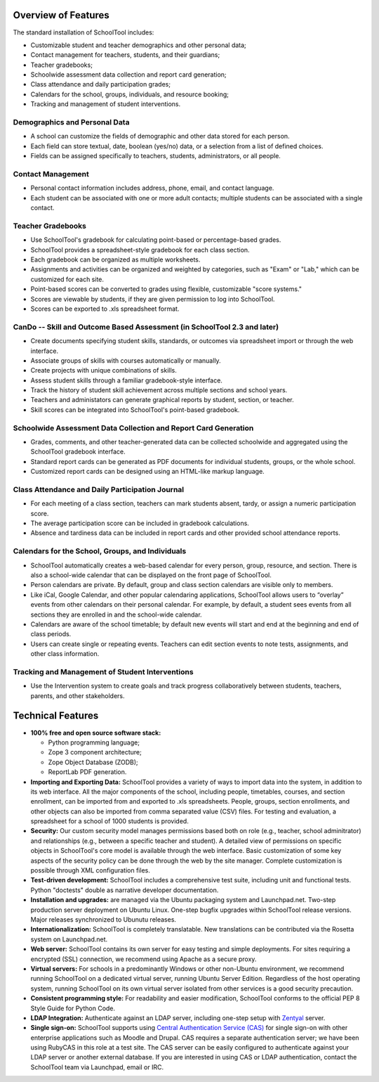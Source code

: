 Overview of Features
====================

The standard installation of SchoolTool includes:

* Customizable student and teacher demographics and other personal data;
* Contact management for teachers, students, and their guardians;
* Teacher gradebooks;
* Schoolwide assessment data collection and report card generation;
* Class attendance and daily participation grades;
* Calendars for the school, groups, individuals, and resource booking;
* Tracking and management of student interventions.

Demographics and Personal Data
------------------------------

* A school can customize the fields of demographic and other data stored for each person.  

* Each field can store textual, date, boolean (yes/no) data, or a selection from a list of defined choices.

* Fields can be assigned specifically to teachers, students, administrators, or all people.

Contact Management
------------------

* Personal contact information includes address, phone, email, and contact language.

* Each student can be associated with one or more adult contacts; multiple students can be associated with a single contact.

Teacher Gradebooks
------------------

* Use SchoolTool's gradebook for calculating point-based or percentage-based grades.

* SchoolTool provides a spreadsheet-style gradebook for each class section.

* Each gradebook can be organized as multiple worksheets.

* Assignments and activities can be organized and weighted by categories, such as "Exam" or "Lab," which can be customized for each site.

* Point-based scores can be converted to grades using flexible, customizable "score systems."

* Scores are viewable by students, if they are given permission to log into SchoolTool.

* Scores can be exported to .xls spreadsheet format.

CanDo -- Skill and Outcome Based Assessment (in SchoolTool 2.3 and later)
-------------------------------------------------------------------------

* Create documents specifying student skills, standards, or outcomes via spreadsheet import or through the web interface.

* Associate groups of skills with courses automatically or manually.

* Create projects with unique combinations of skills.

* Assess student skills through a familiar gradebook-style interface.

* Track the history of student skill achievement across multiple sections and school years.

* Teachers and administators can generate graphical reports by student, section, or teacher.

* Skill scores can be integrated into SchoolTool's point-based gradebook.

Schoolwide Assessment Data Collection and Report Card Generation
----------------------------------------------------------------

* Grades, comments, and other teacher-generated data can be collected schoolwide and aggregated using the SchoolTool gradebook interface.

* Standard report cards can be generated as PDF documents for individual students, groups, or the whole school.

* Customized report cards can be designed using an HTML-like markup language.

Class Attendance and Daily Participation Journal
------------------------------------------------

* For each meeting of a class section, teachers can mark students absent, tardy, or assign a numeric participation score.

* The average participation score can be included in gradebook calculations.

* Absence and tardiness data can be included in report cards and other provided school attendance reports.

Calendars for the School, Groups, and Individuals
-------------------------------------------------

* SchoolTool automatically creates a web-based calendar for every person, group, resource, and section. There is also a school-wide calendar that can be displayed on the front page of SchoolTool.

* Person calendars are private. By default, group and class section calendars are visible only to members.

* Like iCal, Google Calendar, and other popular calendaring applications, SchoolTool allows users to “overlay” events from other calendars on their personal calendar. For example, by default, a student sees events from all sections they are enrolled in and the school-wide calendar.

* Calendars are aware of the school timetable; by default new events will start and end at the beginning and end of class periods.

* Users can create single or repeating events. Teachers can edit section events to note tests, assignments, and other class information.

Tracking and Management of Student Interventions
------------------------------------------------

* Use the Intervention system to create goals and track progress collaboratively between students, teachers, parents, and other stakeholders. 

Technical Features
==================

* **100% free and open source software stack:**

  * Python programming language;
  * Zope 3 component architecture;
  
  * Zope Object Database (ZODB);
  
  * ReportLab PDF generation.

* **Importing and Exporting Data:**  SchoolTool provides a variety of ways to import data into the system, in addition to its web interface.  All the major components of the school, including people, timetables, courses, and section enrollment, can be imported from and exported to .xls spreadsheets.  People, groups, section enrollments, and other objects can also be imported from comma separated value (CSV) files.  For testing and evaluation, a spreadsheet for a school of 1000 students is provided. 

* **Security:** Our custom security model manages permissions based both on role (e.g., teacher, school adminitrator) and relationships (e.g., between a specific teacher and student).  A detailed view of permissions on specific objects in SchoolTool's core model is available through the web interface.  Basic customization of some key aspects of the security policy can be done through the web by the site manager.  Complete customization is possible through XML configuration files.

* **Test-driven development:** SchoolTool includes a comprehensive test suite, including unit and functional tests.  Python "doctests" double as narrative developer documentation.

* **Installation and upgrades:** are managed via the Ubuntu packaging system and Launchpad.net.  Two-step production server deployment on Ubuntu Linux.  One-step bugfix upgrades within SchoolTool release versions.  Major releases synchronized to Ubunutu releases.

* **Internationalization:** SchoolTool is completely translatable.  New translations can be contributed via the Rosetta system on Launchpad.net.

* **Web server:** SchoolTool contains its own server for easy testing and simple deployments.  For sites requiring a encrypted (SSL) connection, we recommend using Apache as a secure proxy.

* **Virtual servers:** For schools in a predominantly Windows or other non-Ubuntu environment, we recommend running SchoolTool on a dedicated virtual server, running Ubuntu Server Edition.  Regardless of the host operating system, running SchoolTool on its own virtual server isolated from other services is a good security precaution. 

* **Consistent programming style:** For readability and easier modification, SchoolTool conforms to the official PEP 8 Style Guide for Python Code.

* **LDAP Integration:** Authenticate against an LDAP server, including one-step setup with `Zentyal <http://www.zentyal.org/>`_ server.

* **Single sign-on:** SchoolTool supports using `Central Authentication Service (CAS) <cas.html>`_ for single sign-on with other enterprise applications such as Moodle and Drupal.  CAS requires a separate authentication server; we have been using RubyCAS in this role at a test site.  The CAS server can be easily configured to authenticate against your LDAP server or another external database.  If you are interested in using CAS or LDAP authentication, contact the SchoolTool team via Launchpad, email or IRC.
